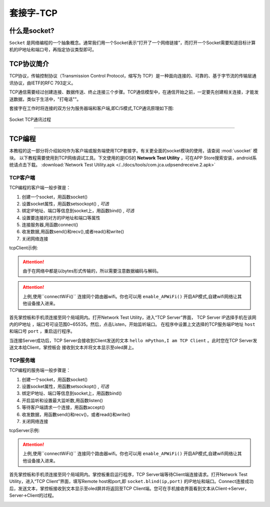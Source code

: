 套接字-TCP
================


什么是socket?
-----

``Socket`` 是网络编程的一个抽象概念。通常我们用一个Socket表示“打开了一个网络链接”，而打开一个Socket需要知道目标计算机的IP地址和端口号，再指定协议类型即可。

TCP协议简介
-----

TCP协议，传输控制协议（Transmission Control Protocol，缩写为 TCP）是一种面向连接的、可靠的、基于字节流的传输层通讯协议，由IETF的RFC 793定义。

TCP通信需要经过创建连接、数据传送、终止连接三个步骤。TCP通信模型中，在通信开始之前，一定要先创建相关连接，才能发送数据，类似于生活中，"打电话""。

套接字在工作时将连接的双方分为服务器端和客户端,即C/S模式,TCP通讯原理如下图:

.. figure:: /images/tutorials/tcp原理.png
    :scale: 90 %
    :align: center

    Socket TCP通讯过程


---------------------------------

TCP编程
-----


本教程的这一部分将介绍如何作为客户端或服务端使用TCP套接字。有关更全面的socket模块的使用，请查阅 :mod:`usocket` 模块。
以下教程需要使用到TCP网络调试工具。下文使用的是IOS的 **Network Test Utility** ，可在APP Store搜索安装，android系统请点击下载。 :download:`Network Test Utility.apk </../docs/tools/com.jca.udpsendreceive.2.apk>` 

TCP客户端
~~~~~~~~


TCP编程的客户端一般步骤是：

1. 创建一个socket，用函数socket()
2. 设置socket属性，用函数setsockopt() , *可选* 
3. 绑定IP地址、端口等信息到socket上，用函数bind() , *可选* 
4. 设置要连接的对方的IP地址和端口等属性 
5. 连接服务器,用函数connect()
6. 收发数据,用函数send()和recv(),或者read()和write()
7. 关闭网络连接


tcpClient示例:

.. code-block:: python
    :linenos:

    import socket
    from mpython import *

    host = "172.25.1.63"          # TCP服务端的IP地址
    port = 5001                   # TCP服务端的端口
    s=None

    mywifi=wifi()                 # 创建wifi类


    # 捕获异常，如果在"try" 代码块中意外中断，则停止关闭套接字
    try:
        mywifi.connectWiFi("ssid","password")                   # WiFi连接，设置ssid 和password
        # mywifi.enable_APWiFi("wifi_name",13)                  # 还可以开启AP模式,自建wifi网络
        ip=mywifi.sta.ifconfig()[0]                             # 获取本机IP地址
        s = socket.socket(socket.AF_INET, socket.SOCK_STREAM)   # 创建TCP的套接字,也可以不给定参数。默认为TCP通讯方式
        s.setsockopt(socket.SOL_SOCKET, socket.SO_REUSEADDR, 1) # 设置socket属性
        s.connect((host,port))                                  # 设置要连接的服务器端的IP和端口,并连接
        s.send("hello mPython,I am TCP Client")                 # 向服务器端发送数据

        while True:
            data = s.recv(1024)                                 # 从服务器端套接字中读取1024字节数据
            if(len(data) == 0):                                 # 如果接收数据为0字节时,关闭套接字
                print("close socket")
                s.close()                                      
                break
            print(data)
            data=data.decode('utf-8')                         # 以utf-8编码解码字符串
            oled.fill(0)                                      # 清屏
            oled.DispChar(data,0,0)                           # oled显示socket接收数据
            oled.show()                                       # 显示
            s.send(data)                                      # 向服务器端发送接收到的数据

    # 当捕获异常,关闭套接字、网络
    except:
        if (s):
            s.close()                              
        mywifi.disconnectWiFi()

.. Attention:: 

    由于在网络中都是以bytes形式传输的，所以需要注意数据编码与解码。

.. Attention:: 上例,使用``connectWiFi()`` 连接同个路由器wifi。你也可以用 ``enable_APWiFi()`` 开启AP模式,自建wifi网络让其他设备接入进来。

首先掌控板和手机须连接至同个局域网内。打开Network Test Utility，进入“TCP Server”界面，
TCP Server IP选择手机在该网内的IP地址 ，端口号可设范围0~65535。然后，点击Listen，开始监听端口。
在程序中设置上文选择的TCP服务端IP地址 ``host`` 和端口号 ``port`` ，重启运行程序。

当连接Server成功后，TCP Server会接收到Client发送的文本 ``hello mPython,I am TCP Client`` 。此时您在TCP Server发送文本给Client，掌控板会
接收到文本并将文本显示至oled屏上。


.. image:: /images/tutorials/socket_1.gif
   

TCP服务端
~~~~~~~~


TCP编程的服务端一般步骤是：

1. 创建一个socket，用函数socket()
2. 设置socket属性，用函數setsockopt() , *可选* 
3. 绑定IP地址、端口等信息到socket上，用函数bind() 
4. 开启监听和设置最大监听数,用函数listen()
5. 等待客户端請求一个连接，用函数accept()
6. 收发数据，用函數send()和recv()，或者read()和write() 
7. 关闭网络连接



tcpServer示例:

.. code-block:: python
    :linenos:

    import socket
    from mpython import *

    port=5001                   # TCP服务端的端口,range0~65535
    listenSocket=None              

    mywifi=wifi()               # 创建wifi类

    # 捕获异常，如果在"try" 代码块中意外中断，则停止关闭套接字
    try:
        mywifi.connectWiFi("ssid","password")                                   # WiFi连接，设置ssid 和password
        # mywifi.enable_APWiFi("wifi_name",13)                                  # 还可以开启AP模式,自建wifi网络
        ip= mywifi.sta.ifconfig()[0]                                            # 获取本机IP地址
        listenSocket = socket.socket(socket.AF_INET, socket.SOCK_STREAM)        # 创建socket,不给定参数默认为TCP通讯方式
        listenSocket.setsockopt(socket.SOL_SOCKET, socket.SO_REUSEADDR, 1)      # 设置套接字属性参数
        listenSocket.bind((ip,port))                                            # 绑定ip和端口
        listenSocket.listen(3)                                                  # 开始监听并设置最大连接数
        print ('tcp waiting...')
        oled.DispChar("%s:%s" %(ip,port),0,0)                                   # oled屏显示本机服务端ip和端口            
        oled.DispChar('accepting.....',0,16)                                            
        oled.show()

        while True:
            print("accepting.....")
            conn,addr = listenSocket.accept()                                   # 阻塞,等待客户端的请求连接,如果有新的客户端来连接服務器，那麼会返回一个新的套接字专门为这个客户端服务
            print(addr,"connected")                                                         
        
            while True:
                data = conn.recv(1024)                                          # 接收对方发送过来的数据,读取字节设为1024字节
                if(len(data) == 0):
                    print("close socket")
                    conn.close()                                                # 如果接收数据为0字节时,关闭套接字
                    break
                data_utf=data.decode()                                          # 接收到的字节流以utf8编码解码字符串
                print(data_utf)
                oled.DispChar(data_utf,0,48)                                    # 将接收到文本oled显示出来
                oled.show()
                oled.fill_rect(0,48,128,16,0)                                   # 局部清屏
                conn.send(data)                                                 # 返回数据给客户端

    # 当捕获异常,关闭套接字、网络
    except:
        if(listenSocket):
            listenSocket.close()
        mywifi.disconnectWiFi()

.. Attention:: 上例,使用``connectWiFi()`` 连接同个路由器wifi。你也可以用 ``enable_APWiFi()`` 开启AP模式,自建wifi网络让其他设备接入进来。

首先掌控板和手机须连接至同个局域网内。掌控板重启运行程序，TCP Server端等待Client端连接请求。打开Network Test Utility，进入“TCP Client”界面，填写Remote host和port,即 ``socket.blind(ip,port)``
的IP地址和端口。Connect连接成功后，发送文本，掌控板接收到文本显示至oled屏并将返回至TCP Client端。您可在手机接收界面看到文本从Client->Server，Server->Client的过程。


.. image:: /images/tutorials/socket_2.gif
    :scale: 60 %
    :align: center


